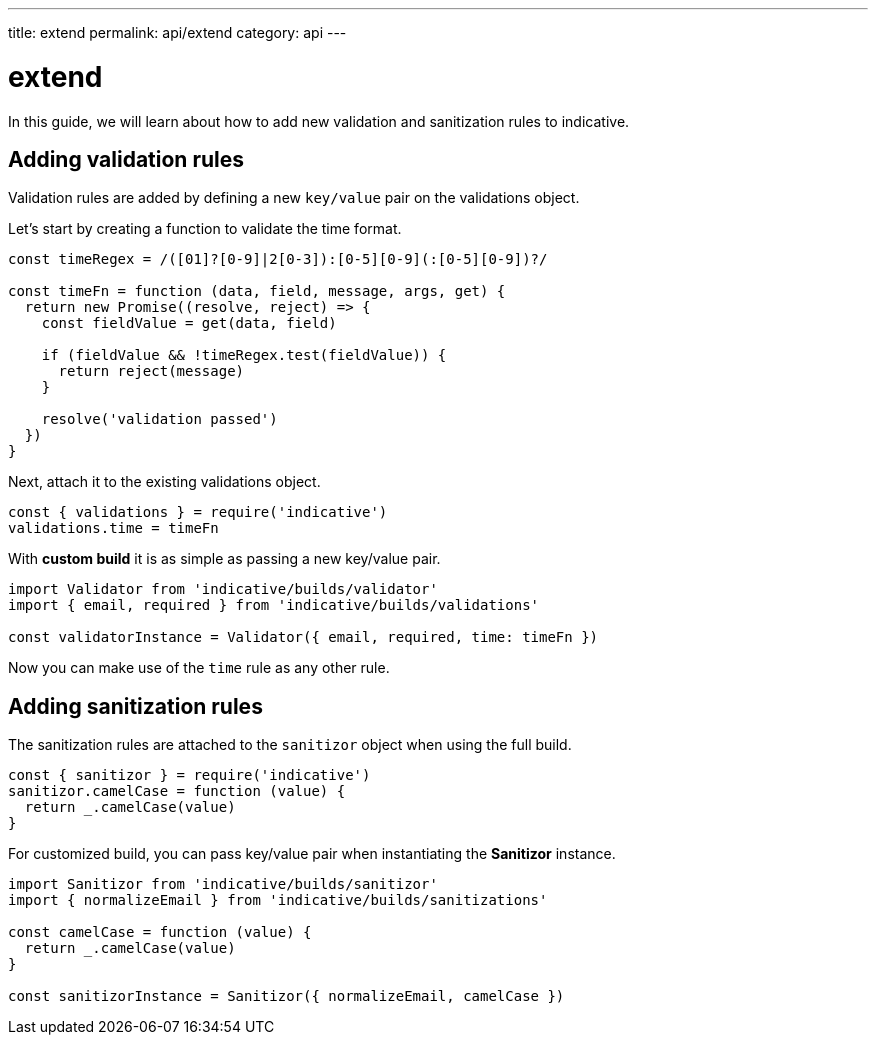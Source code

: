 ---
title: extend
permalink: api/extend
category: api
---

= extend

In this guide, we will learn about how to add new validation and sanitization rules to indicative.

toc::[]

== Adding validation rules
Validation rules are added by defining a new `key/value` pair on the validations object.

Let's start by creating a function to validate the time format.

[source, js]
----
const timeRegex = /([01]?[0-9]|2[0-3]):[0-5][0-9](:[0-5][0-9])?/

const timeFn = function (data, field, message, args, get) {
  return new Promise((resolve, reject) => {
    const fieldValue = get(data, field)

    if (fieldValue && !timeRegex.test(fieldValue)) {
      return reject(message)
    }

    resolve('validation passed')
  })
}
----

Next, attach it to the existing validations object.

[source, js]
----
const { validations } = require('indicative')
validations.time = timeFn
----

With *custom build* it is as simple as passing a new key/value pair.

[source, js]
----
import Validator from 'indicative/builds/validator'
import { email, required } from 'indicative/builds/validations'

const validatorInstance = Validator({ email, required, time: timeFn })
----

Now you can make use of the `time` rule as any other rule.

== Adding sanitization rules
The sanitization rules are attached to the `sanitizor` object when using the full build.

[source, js]
----
const { sanitizor } = require('indicative')
sanitizor.camelCase = function (value) {
  return _.camelCase(value)
}
----

For customized build, you can pass key/value pair when instantiating the *Sanitizor* instance.

[source, js]
----
import Sanitizor from 'indicative/builds/sanitizor'
import { normalizeEmail } from 'indicative/builds/sanitizations'

const camelCase = function (value) {
  return _.camelCase(value)
}

const sanitizorInstance = Sanitizor({ normalizeEmail, camelCase })
----
